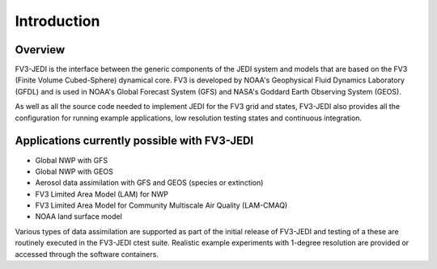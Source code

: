 .. _top-fv3-jedi-intro:

Introduction
============

Overview
--------

FV3-JEDI is the interface between the generic components of the JEDI system and models that are
based on the FV3 (Finite Volume Cubed-Sphere) dynamical core. FV3 is developed by NOAA's Geophysical
Fluid Dynamics Laboratory (GFDL) and is used in NOAA's Global Forecast System (GFS) and NASA's
Goddard Earth Observing System (GEOS).

As well as all the source code needed to implement JEDI for the FV3 grid and states, FV3-JEDI also
provides all the configuration for running example applications, low resolution testing states and
continuous integration.

Applications currently possible with FV3-JEDI
---------------------------------------------
- Global NWP with GFS
- Global NWP with GEOS
- Aerosol data assimilation with GFS and GEOS (species or extinction)
- FV3 Limited Area Model (LAM) for NWP
- FV3 Limited Area Model for Community Multiscale Air Quality (LAM-CMAQ)
- NOAA land surface model

Various types of data assimilation are supported as part of the initial release of FV3-JEDI and
testing of a these are routinely executed in the FV3-JEDI ctest suite. Realistic example experiments
with 1-degree resolution are provided or accessed through the software containers.
